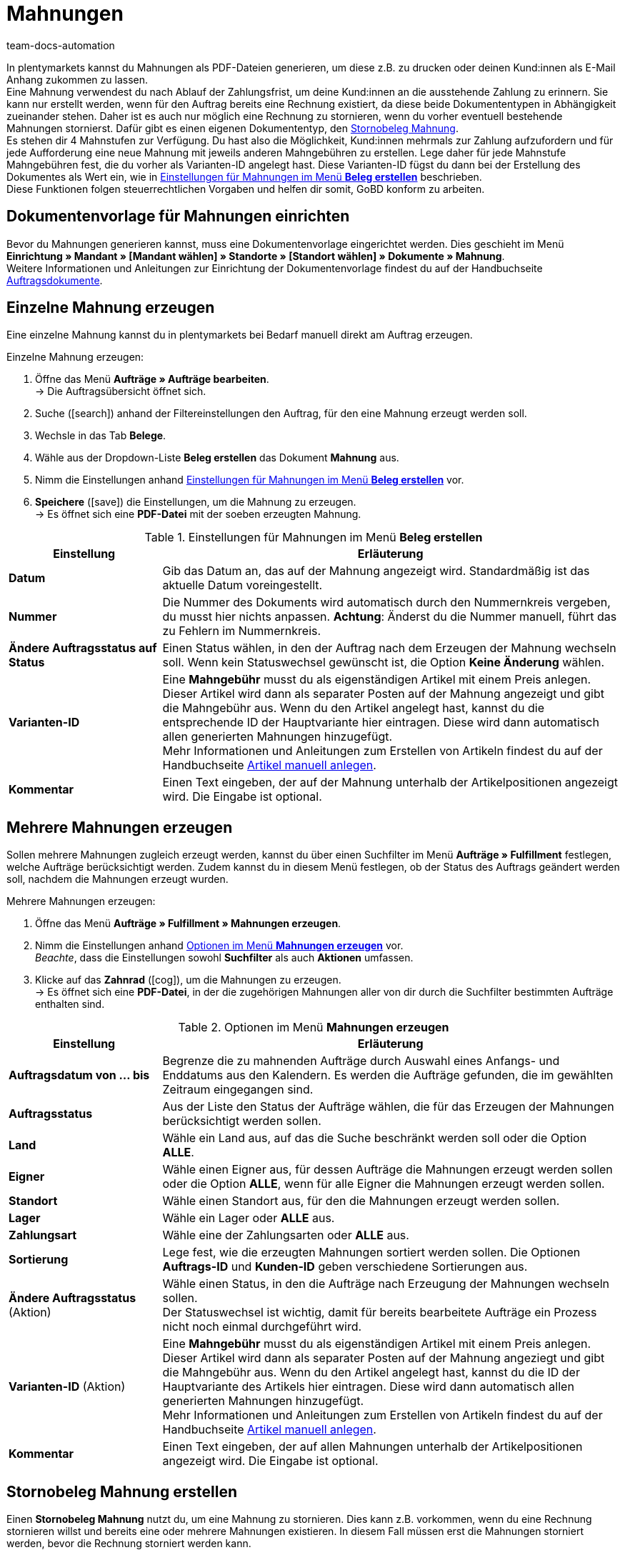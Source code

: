 = Mahnungen
:keywords: Mahnung, Mahnungen erzeugen, Dokument, Auftragsdokument, Dokumentenvorlage, Dokumentvorlage, Dokumenttyp, Dokumententyp, Mahngebühr, Mahnlevel, Mahnungslevel, Stornobeleg Mahnung, Storno Mahnung, Mahnungsstorno, Mahnungs-Storno
:author: team-docs-automation
:description: Erfahre, wie du eine Dokumentenvorlage für Mahnungen einrichtest, um Mahnungen zu erzeugen und an deine Kund:innen zu senden. Mahnungen kannst du nutzen, um deine Kund:innen an ausstehende Zahlungen zu erinnern, wenn die Zahlungsfrist bereits abgelaufen ist. Lerne außerdem, wie du einen Stornobeleg Mahnung erstellst, um Mahnungen zu stornieren.

In plentymarkets kannst du Mahnungen als PDF-Dateien generieren, um diese z.B. zu drucken oder deinen Kund:innen als E-Mail Anhang zukommen zu lassen. +
Eine Mahnung verwendest du nach Ablauf der Zahlungsfrist, um deine Kund:innen an die ausstehende Zahlung zu erinnern. Sie kann nur erstellt werden, wenn für den Auftrag bereits eine Rechnung existiert, da diese beide Dokumententypen in Abhängigkeit zueinander stehen. Daher ist es auch nur möglich eine Rechnung zu stornieren, wenn du vorher eventuell bestehende Mahnungen stornierst. Dafür gibt es einen eigenen Dokumententyp, den xref:auftraege:mahnungen-erzeugen.adoc#400[Stornobeleg Mahnung]. +
Es stehen dir 4 Mahnstufen zur Verfügung. Du hast also die Möglichkeit, Kund:innen mehrmals zur Zahlung aufzufordern und für jede Aufforderung eine neue Mahnung mit jeweils anderen Mahngebühren zu erstellen. Lege daher für jede Mahnstufe Mahngebühren fest, die du vorher als Varianten-ID angelegt hast. Diese Varianten-ID fügst du dann bei der Erstellung des Dokumentes als Wert ein, wie in <<table-orders-receipts-dunning-letter>> beschrieben. +
Diese Funktionen folgen steuerrechtlichen Vorgaben und helfen dir somit, GoBD konform zu arbeiten.

[#100]
== Dokumentenvorlage für Mahnungen einrichten

Bevor du Mahnungen generieren kannst, muss eine Dokumentenvorlage eingerichtet werden. Dies geschieht im Menü *Einrichtung » Mandant » [Mandant wählen] » Standorte » [Standort wählen] » Dokumente » Mahnung*. +
Weitere Informationen und Anleitungen zur Einrichtung der Dokumentenvorlage findest du auf der Handbuchseite xref:auftraege:auftragsdokumente.adoc#[Auftragsdokumente].

[#200]
== Einzelne Mahnung erzeugen

Eine einzelne Mahnung kannst du in plentymarkets bei Bedarf manuell direkt am Auftrag erzeugen.

[.instruction]
Einzelne Mahnung erzeugen:

. Öffne das Menü *Aufträge » Aufträge bearbeiten*. +
→ Die Auftragsübersicht öffnet sich.
. Suche (icon:search[role="blue"]) anhand der Filtereinstellungen den Auftrag, für den eine Mahnung erzeugt werden soll.
. Wechsle in das Tab *Belege*. +
. Wähle aus der Dropdown-Liste *Beleg erstellen* das Dokument *Mahnung* aus. +
. Nimm die Einstellungen anhand <<table-orders-receipts-dunning-letter>> vor. +
. *Speichere* (icon:save[role="green"]) die Einstellungen, um die Mahnung zu erzeugen. +
→ Es öffnet sich eine *PDF-Datei* mit der soeben erzeugten Mahnung.

[[table-orders-receipts-dunning-letter]]
.Einstellungen für Mahnungen im Menü *Beleg erstellen*
[cols="1,3"]
|====
|Einstellung |Erläuterung

| *Datum*
|Gib das Datum an, das auf der Mahnung angezeigt wird. Standardmäßig ist das aktuelle Datum voreingestellt.

| *Nummer*
|Die Nummer des Dokuments wird automatisch durch den Nummernkreis vergeben, du musst hier nichts anpassen. *Achtung*: Änderst du die Nummer manuell, führt das zu Fehlern im Nummernkreis.

| *Ändere Auftragsstatus auf Status*
|Einen Status wählen, in den der Auftrag nach dem Erzeugen der Mahnung wechseln soll. Wenn kein Statuswechsel gewünscht ist, die Option *Keine Änderung* wählen.

| [#intable-dunning-charge]*Varianten-ID*
|Eine *Mahngebühr* musst du als eigenständigen Artikel mit einem Preis anlegen. Dieser Artikel wird dann als separater Posten auf der Mahnung angezeigt und gibt die Mahngebühr aus. Wenn du den Artikel angelegt hast, kannst du die entsprechende ID der Hauptvariante hier eintragen. Diese wird dann automatisch allen generierten Mahnungen hinzugefügt. +
Mehr Informationen und Anleitungen zum Erstellen von Artikeln findest du auf der Handbuchseite xref:artikel:neue-artikel.adoc#[Artikel manuell anlegen].

| *Kommentar*
|Einen Text eingeben, der auf der Mahnung unterhalb der Artikelpositionen angezeigt wird. Die Eingabe ist optional.
|====

[#300]
== Mehrere Mahnungen erzeugen

Sollen mehrere Mahnungen zugleich erzeugt werden, kannst du über einen Suchfilter im Menü *Aufträge » Fulfillment* festlegen, welche Aufträge berücksichtigt werden. Zudem kannst du in diesem Menü festlegen, ob der Status des Auftrags geändert werden soll, nachdem die Mahnungen erzeugt wurden.

[.instruction]
Mehrere Mahnungen erzeugen:

. Öffne das Menü *Aufträge » Fulfillment » Mahnungen erzeugen*.
. Nimm die Einstellungen anhand <<table-settings-fulfilment-dunning-letters>> vor. +
_Beachte_, dass die Einstellungen sowohl *Suchfilter* als auch *Aktionen* umfassen.
. Klicke auf das *Zahnrad* (icon:cog[]), um die Mahnungen zu erzeugen. +
→ Es öffnet sich eine *PDF-Datei*, in der die zugehörigen Mahnungen aller von dir durch die Suchfilter bestimmten Aufträge enthalten sind.

[[table-settings-fulfilment-dunning-letters]]
.Optionen im Menü *Mahnungen erzeugen*
[cols="1,3"]
|====
|Einstellung |Erläuterung

| *Auftragsdatum von ... bis*
|Begrenze die zu mahnenden Aufträge durch Auswahl eines Anfangs- und Enddatums aus den Kalendern. Es werden die Aufträge gefunden, die im gewählten Zeitraum eingegangen sind.

| *Auftragsstatus*
|Aus der Liste den Status der Aufträge wählen, die für das Erzeugen der Mahnungen berücksichtigt werden sollen.

| *Land*
|Wähle ein Land aus, auf das die Suche beschränkt werden soll oder die Option *ALLE*.

| *Eigner*
|Wähle einen Eigner aus, für dessen Aufträge die Mahnungen erzeugt werden sollen oder die Option *ALLE*, wenn für alle Eigner die Mahnungen erzeugt werden sollen.

| *Standort*
|Wähle einen Standort aus, für den die Mahnungen erzeugt werden sollen.

| *Lager*
|Wähle ein Lager oder *ALLE* aus.

| *Zahlungsart*
|Wähle eine der Zahlungsarten oder *ALLE* aus.

| *Sortierung*
|Lege fest, wie die erzeugten Mahnungen sortiert werden sollen. Die Optionen *Auftrags-ID* und *Kunden-ID* geben verschiedene Sortierungen aus.

| *Ändere Auftragsstatus* (Aktion)
|Wähle einen Status, in den die Aufträge nach Erzeugung der Mahnungen wechseln sollen. +
Der Statuswechsel ist wichtig, damit für bereits bearbeitete Aufträge ein Prozess nicht noch einmal durchgeführt wird.

| *Varianten-ID* (Aktion)
|Eine *Mahngebühr* musst du als eigenständigen Artikel mit einem Preis anlegen. Dieser Artikel wird dann als separater Posten auf der Mahnung angeziegt und gibt die Mahngebühr aus. Wenn du den Artikel angelegt hast, kannst du die ID der Hauptvariante des Artikels hier eintragen. Diese wird dann automatisch allen generierten Mahnungen hinzugefügt. +
Mehr Informationen und Anleitungen zum Erstellen von Artikeln findest du auf der Handbuchseite xref:artikel:neue-artikel.adoc#[Artikel manuell anlegen].

| *Kommentar*
|Einen Text eingeben, der auf allen Mahnungen unterhalb der Artikelpositionen angezeigt wird. Die Eingabe ist optional.
|====

[#400]
== Stornobeleg Mahnung erstellen

Einen *Stornobeleg Mahnung* nutzt du, um eine Mahnung zu stornieren. Dies kann z.B. vorkommen, wenn du eine Rechnung stornieren willst und bereits eine oder mehrere Mahnungen existieren. In diesem Fall müssen erst die Mahnungen storniert werden, bevor die Rechnung storniert werden kann.

Wie bei anderen Dokumententypen auch, muss zunächst eine Dokumentenvorlage eingerichtet werden. Dies geschieht im Menü *Einrichtung » Mandant » _Mandant wählen_ » Standorte » _Standort wählen_ » Dokumente » Stornobeleg Mahnung*. Weitere Informationen und Anleitungen zur Einrichtung der Dokumentenvorlage findest du auf der Handbuchseite xref:auftraege:auftragsdokumente.adoc#[Auftragsdokumente].

Nach Einrichtung der Dokumentenvorlage können die Stornobelege Mahnung direkt am Auftrag erstellt werden. Gehe dabei wie im Folgenden beschrieben vor:

[.instruction]
Stornobeleg Mahnung erstellen:

. Öffne das Menü *Aufträge » Aufträge bearbeiten*. +
→ Die Auftragsübersicht öffnet sich.
. Suche (icon:search[role="blue"]) anhand der Filtereinstellungen den Auftrag, für den ein Stornobeleg Mahnung erzeugt werden soll.
. Wechsle in das Tab *Belege*. +
. Wähle aus der Dropdown-Liste *Beleg erstellen* das Dokument *Mahnungsstorno* aus. +
. Nimm die Einstellungen anhand <<table-orders-receipts-reversal-dunning-letter>> vor. +
. *Speichere* (icon:save[role="green"]) die Einstellungen, um den Stornobeleg Mahnung zu erzeugen. +
→ Es öffnet sich eine *PDF-Datei* mit dem soeben erzeugten Stornobeleg Mahnung.

[[table-orders-receipts-reversal-dunning-letter]]
.Einstellungen für Stornobelege Mahnung im Menü *Beleg erstellen*
[cols="1,3"]
|====
|Einstellung |Erläuterung

| *Datum*
|Gib das Datum an, das auf dem Stornobeleg Mahnung angezeigt wird. Standardmäßig ist das aktuelle Datum voreingestellt.

| *Nummer*
|Die Nummer des Dokuments wird automatisch vergeben. Hier muss keine Angabe gemacht werden.

| *Buche Warenausgang*
|Mit *JA* oder *NEIN* auswählen, ob mit dem Erzeugen des Stornobelegs Mahnung auch der Warenausgang gebucht werden soll.

| *Ändere Auftragsstatus auf Status*
|Einen Status wählen, in den der Auftrag nach dem Erzeugen des Stornobelegs Mahnung wechseln soll. Wenn kein Statuswechsel gewünscht ist, die Option *Keine Änderung* wählen.

| *Kommentar*
|Einen Text eingeben, der auf dem Stornobeleg Mahnung unterhalb der Artikelpositionen angezeigt wird. Die Eingabe ist optional.
|====
